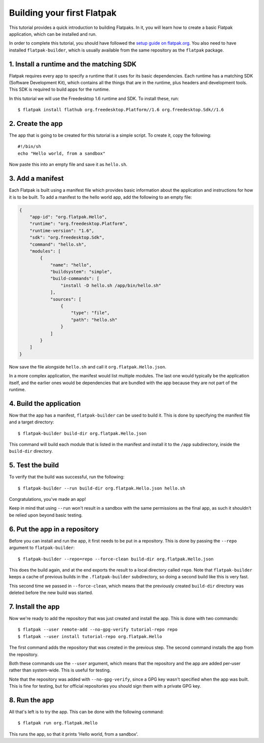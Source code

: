 Building your first Flatpak
===========================

This tutorial provides a quick introduction to building Flatpaks. In it, you will learn how to create a basic Flatpak application, which can be installed and run.

In order to complete this tutorial, you should have followed the `setup guide on flatpak.org <http://flatpak.org/setup/>`_. You also need to have installed ``flatpak-builder``, which is usually available from the same repository as the ``flatpak`` package.

1. Install a runtime and the matching SDK
-----------------------------------------

Flatpak requires every app to specify a runtime that it uses for its basic
dependencies. Each runtime has a matching SDK (Software Development Kit), which
contains all the things that are in the runtime, plus headers and development
tools. This SDK is required to build apps for the runtime.

In this tutorial we will use the Freedesktop 1.6 runtime and SDK. To install these, run::

  $ flatpak install flathub org.freedesktop.Platform//1.6 org.freedesktop.Sdk//1.6

2. Create the app
-----------------

The app that is going to be created for this tutorial is a simple script. To
create it, copy the following::

  #!/bin/sh
  echo "Hello world, from a sandbox"

Now paste this into an empty file and save it as ``hello.sh``.

3. Add a manifest
-----------------

Each Flatpak is built using a manifest file which provides basic information about the application and instructions for how it is to be built. To add a manifest to the hello world app, add the following to an empty file:

.. code-block:: json

  {
      "app-id": "org.flatpak.Hello",
      "runtime": "org.freedesktop.Platform",
      "runtime-version": "1.6",
      "sdk": "org.freedesktop.Sdk",
      "command": "hello.sh",
      "modules": [
          {
              "name": "hello",
              "buildsystem": "simple",
              "build-commands": [
                  "install -D hello.sh /app/bin/hello.sh"
              ],
              "sources": [
                  {
                      "type": "file",
                      "path": "hello.sh"
                  }
              ]
          }
      ]
  }

Now save the file alongside ``hello.sh`` and call it ``org.flatpak.Hello.json``.

In a more complex application, the manifest would list multiple modules. The
last one would typically be the application itself, and the earlier ones would
be dependencies that are bundled with the app because they are not part of the
runtime.

4. Build the application
------------------------

Now that the app has a manifest, ``flatpak-builder`` can be used to build it.
This is done by specifying the manifest file and a target directory::

  $ flatpak-builder build-dir org.flatpak.Hello.json

This command will build each module that is listed in the manifest and install
it to the ``/app`` subdirectory, inside the ``build-dir`` directory.

5. Test the build
-----------------

To verify that the build was successful, run the following::

  $ flatpak-builder --run build-dir org.flatpak.Hello.json hello.sh

Congratulations, you've made an app!

Keep in mind that using ``--run`` won't result in a sandbox with the same permissions as the final app, as such it shouldn't be relied upon beyond basic testing.

6. Put the app in a repository
------------------------------

Before you can install and run the app, it first needs to be put in a
repository. This is done by passing the ``--repo`` argument to ``flatpak-builder``::

 $ flatpak-builder --repo=repo --force-clean build-dir org.flatpak.Hello.json

This does the build again, and at the end exports the result to a local
directory called ``repo``. Note that ``flatpak-builder`` keeps a cache of previous
builds in the ``.flatpak-builder`` subdirectory, so doing a second build like
this is very fast.

This second time we passed in ``--force-clean``, which means that the previously
created ``build-dir`` directory was deleted before the new build was started.

7. Install the app
------------------

Now we're ready to add the repository that was just created and install the
app. This is done with two commands::

  $ flatpak --user remote-add --no-gpg-verify tutorial-repo repo
  $ flatpak --user install tutorial-repo org.flatpak.Hello

The first command adds the repository that was created in the previous step.
The second command installs the app from the repository.

Both these commands use the ``--user`` argument, which means that the repository
and the app are added per-user rather than system-wide. This is useful for testing.

Note that the repository was added with ``--no-gpg-verify``, since a GPG key
wasn't specified when the app was built. This is fine for testing, but for
official repositories you should sign them with a private GPG key.

8. Run the app
--------------

All that's left is to try the app. This can be done with the following command::

  $ flatpak run org.flatpak.Hello

This runs the app, so that it prints 'Hello world, from a sandbox'.

